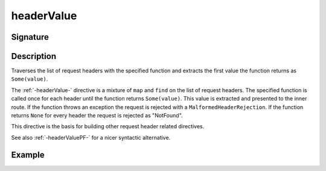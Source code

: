 .. _-headerValue-:

headerValue
===========

Signature
---------

.. includecode2:: ../../../../../../../../../akka-http/src/main/scala/akka/http/scaladsl/server/directives/HeaderDirectives.scala
   :snippet: headerValue

Description
-----------
Traverses the list of request headers with the specified function and extracts the first value the function returns as
``Some(value)``.

The :ref:`-headerValue-` directive is a mixture of ``map`` and ``find`` on the list of request headers. The specified function
is called once for each header until the function returns ``Some(value)``. This value is extracted and presented to the
inner route. If the function throws an exception the request is rejected with a ``MalformedHeaderRejection``. If the
function returns ``None`` for every header the request is rejected as "NotFound".

This directive is the basis for building other request header related directives.

See also :ref:`-headerValuePF-` for a nicer syntactic alternative.

Example
-------

.. includecode2:: ../../../../code/docs/http/scaladsl/server/directives/HeaderDirectivesExamplesSpec.scala
   :snippet: headerValue-0
